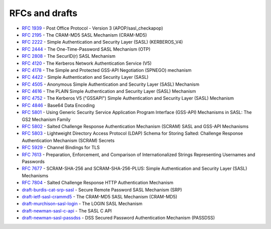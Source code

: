 .. _faq-rfcs:

===============
RFCs and drafts
===============

* :rfc:`1939#page-15` - Post Office Protocol - Version 3 (APOP/sasl_checkapop)
* :rfc:`2195` - The CRAM-MD5 SASL Mechanism (CRAM-MD5)
* :rfc:`2222#section-7.1` - Simple Authentication and Security Layer (SASL) (KERBEROS_V4)
* :rfc:`2444` - The One-Time-Password SASL Mechanism (OTP)
* :rfc:`2808` - The SecurID(r) SASL Mechanism
* :rfc:`4120` - The Kerberos Network Authentication Service (V5)
* :rfc:`4178` - The Simple and Protected GSS-API Negotiation (SPNEGO) mechanism
* :rfc:`4422` - Simple Authentication and Security Layer (SASL)
* :rfc:`4505` - Anonymous Simple Authentication and Security Layer (SASL) Mechanism
* :rfc:`4616` - The PLAIN Simple Authentication and Security Layer (SASL) Mechanism
* :rfc:`4752` - The Kerberos V5 ("GSSAPI") Simple Authentication and Security Layer (SASL) Mechanism
* :rfc:`4846#section-4` - Base64 Data Encoding
* :rfc:`5801` - Using Generic Security Service Application Program Interface (GSS-API) Mechanisms in SASL: The GS2 Mechanism Family
* :rfc:`5802` - Salted Challenge Response Authentication Mechanism (SCRAM) SASL and GSS-API Mechanisms
* :rfc:`5803` - Lightweight Directory Access Protocol (LDAP) Schema for Storing Salted: Challenge Response Authentication Mechanism (SCRAM) Secrets
* :rfc:`5929` - Channel Bindings for TLS
* :rfc:`7613` - Preparation, Enforcement, and Comparison of Internationalized Strings Representing Usernames and Passwords
* :rfc:`7677` - SCRAM-SHA-256 and SCRAM-SHA-256-PLUS: Simple Authentication and Security Layer (SASL) Mechanisms
* :rfc:`7804` - Salted Challenge Response HTTP Authentication Mechanism
* `draft-burdis-cat-srp-sasl <https://tools.ietf.org/html/draft-burdis-cat-srp-sasl-08>`_ - Secure Remote Password SASL Mechanism (SRP)
* `draft-ietf-sasl-crammd5 <https://tools.ietf.org/html/draft-ietf-sasl-crammd5>`_ - The CRAM-MD5 SASL Mechanism (CRAM-MD5)
* `draft-murchison-sasl-login <https://tools.ietf.org/html/draft-murchison-sasl-login>`_ - The LOGIN SASL Mechanism
* `draft-newman-sasl-c-api <https://tools.ietf.org/html/draft-newman-sasl-c-api>`_ - The SASL C API
* `draft-newman-sasl-passdss <https://tools.ietf.org/html/draft-newman-sasl-passdss>`_ - DSS Secured Password Authentication Mechanism (PASSDSS)
